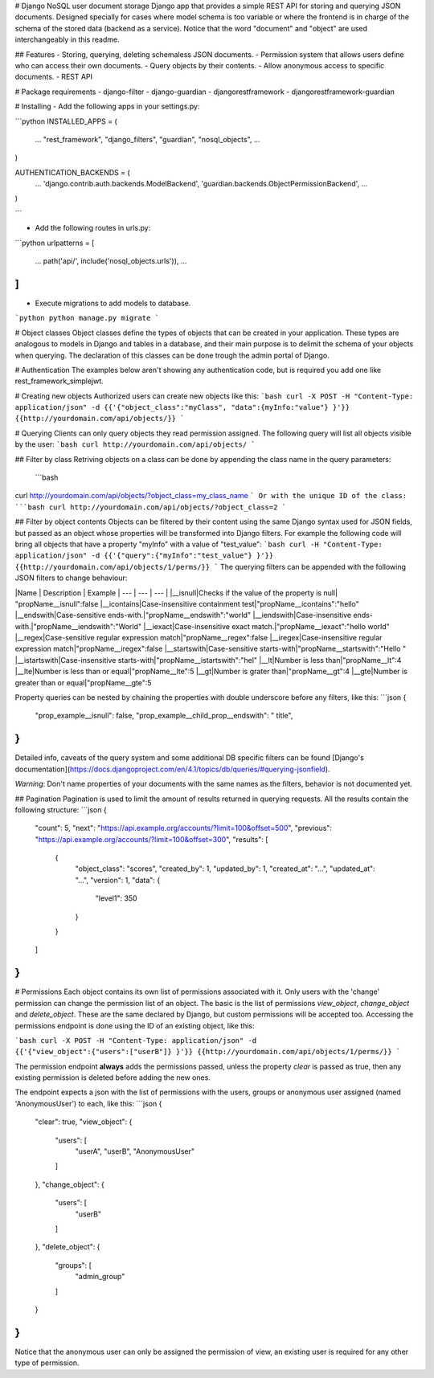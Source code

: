# Django NoSQL user document storage
Django app that provides a simple REST API for storing and querying JSON documents.
Designed specially for cases where model schema is too variable or where the frontend is in charge of the schema of the stored data (backend as a service). 
Notice that the word "document" and "object" are used interchangeably in this readme.

## Features
- Storing, querying, deleting schemaless JSON documents.
- Permission system that allows users define who can access their own documents.
- Query objects by their contents.
- Allow anonymous access to specific documents.
- REST API 

# Package requirements
- django-filter
- django-guardian
- djangorestframework
- djangorestframework-guardian

# Installing
- Add the following apps in your settings.py:

```python
INSTALLED_APPS = (
    ...
    "rest_framework",
    "django_filters",
    "guardian",
    "nosql_objects",
    ...
)

AUTHENTICATION_BACKENDS = (
    ...
    'django.contrib.auth.backends.ModelBackend',
    'guardian.backends.ObjectPermissionBackend',
    ...
)

```

- Add the following routes in urls.py:

```python
urlpatterns = [
    ...
    path('api/', include('nosql_objects.urls')),
    ...
]
```

- Execute migrations to add models to database.
```python
python manage.py migrate
```

# Object classes
Object classes define the types of objects that can be created in your application. 
These types are analogous to models in Django and tables in a database, and their main purpose is to delimit the schema of your objects when querying.
The declaration of this classes can be done trough the admin portal of Django.

# Authentication
The examples below aren't showing any authentication code, but is required you add one like rest_framework_simplejwt.

# Creating new objects
Authorized users can create new objects like this:
```bash
curl -X POST -H "Content-Type: application/json" -d {{'{"object_class":"myClass", "data":{myInfo:"value"} }'}} {{http://yourdomain.com/api/objects/}}
```

# Querying
Clients can only query objects they read permission assigned. 
The following query will list all objects visible by the user:
```bash
curl http://yourdomain.com/api/objects/
```

## Filter by class
Retriving objects on a class can be done by appending the class name in the query parameters:
 ```bash
curl http://yourdomain.com/api/objects/?object_class=my_class_name
```
Or with the unique ID of the class:
```bash
curl http://yourdomain.com/api/objects/?object_class=2
```

## Filter by object contents
Objects can be filtered by their content using the same Django syntax used for JSON fields, but passed as an object whose properties will be transformed into Django filters. For example the following code will bring all objects that have a property "myInfo" with a value of "test_value":
```bash
curl -H "Content-Type: application/json" -d {{'{"query":{"myInfo":"test_value"} }'}} {{http://yourdomain.com/api/objects/1/perms/}}
```
The querying filters can be appended with the following JSON filters to change behaviour:

|Name | Description | Example
| --- | --- | --- |
|__isnull|Checks if the value of the property is null| "propName__isnull":false
|__icontains|Case-insensitive containment test|"propName__icontains":"hello"
|__endswith|Case-sensitive ends-with.|"propName__endswith":"world"
|__iendswith|Case-insensitive ends-with.|"propName__iendswith":"World"
|__iexact|Case-insensitive exact match.|"propName__iexact":"hello world"
|__regex|Case-sensitive regular expression match|"propName__regex":false
|__iregex|Case-insensitive regular expression match|"propName__iregex":false
|__startswith|Case-sensitive starts-with|"propName__startswith":"Hello "
|__istartswith|Case-insensitive starts-with|"propName__istartswith":"hel"
|__lt|Number is less than|"propName__lt":4
|__lte|Number is less than or equal|"propName__lte":5
|__gt|Number is grater than|"propName__gt":4
|__gte|Number is greater than or equal|"propName__gte":5

Property queries can be nested by chaining the properties with double underscore before any filters, like this:
```json
{
  "prop_example__isnull": false,
  "prop_example__child_prop__endswith": " title",  
}
```

Detailed info, caveats of the query system and some additional DB specific filters can be found [Django's documentation](https://docs.djangoproject.com/en/4.1/topics/db/queries/#querying-jsonfield).

*Warning*: Don't name properties of your documents with the same names as the filters, behavior is not documented yet.


## Pagination
Pagination is used to limit the amount of results returned in querying requests. 
All the results contain the following structure:
```json
{
  "count": 5,
  "next": "https://api.example.org/accounts/?limit=100&offset=500",
  "previous": "https://api.example.org/accounts/?limit=100&offset=300",
  "results": [
    {
      "object_class": "scores",
      "created_by": 1,
      "updated_by": 1,
      "created_at": "...",
      "updated_at": "...",
      "version": 1,
      "data": { 
        "level1": 350
      }
    }
  ]
}
```

# Permissions
Each object contains its own list of permissions associated with it. Only users with the 'change' permission can change the permission list of an object.
The basic is the list of permissions `view_object`, `change_object` and `delete_object`. These are the same declared by Django, but custom permissions will be accepted too. Accessing the permissions endpoint is done using the ID of an existing object, like this:

```bash
curl -X POST -H "Content-Type: application/json" -d {{'{"view_object":{"users":["userB"]} }'}} {{http://yourdomain.com/api/objects/1/perms/}}
```

The permission endpoint **always** adds the permissions passed, unless the property `clear` is passed as true, then any existing permission is deleted before adding the new ones.

The endpoint expects a json with the list of permissions with the users, groups or anonymous user  assigned (named 'AnonymousUser') to each, like this:
```json
{
  "clear": true,
  "view_object": {
    "users": [
      "userA", 
      "userB",
      "AnonymousUser"
    ]
  },
  "change_object": {
    "users": [
      "userB"
    ]
  },
  "delete_object": {
    "groups": [
      "admin_group"
    ]
  }
}
```

Notice that the anonymous user can only be assigned the permission of view, an existing user is required for any other type of permission.
